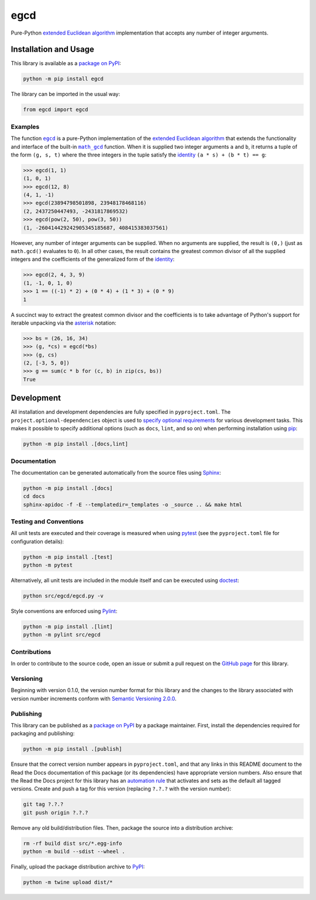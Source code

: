 ====
egcd
====

Pure-Python
`extended Euclidean algorithm <https://en.wikipedia.org/wiki/Extended_Euclidean_algorithm>`__
implementation that accepts any number of integer arguments.

|pypi| |readthedocs| |actions| |coveralls|

.. |pypi| image:: https://badge.fury.io/py/egcd.svg#
   :target: https://badge.fury.io/py/egcd
   :alt: PyPI version and link.

.. |readthedocs| image:: https://readthedocs.org/projects/egcd/badge/?version=latest
   :target: https://egcd.readthedocs.io/en/latest/?badge=latest
   :alt: Read the Docs documentation status.

.. |actions| image:: https://github.com/lapets/egcd/workflows/lint-test-cover-docs/badge.svg#
   :target: https://github.com/lapets/egcd/actions/workflows/lint-test-cover-docs.yml
   :alt: GitHub Actions status.

.. |coveralls| image:: https://coveralls.io/repos/github/lapets/egcd/badge.svg?branch=main
   :target: https://coveralls.io/github/lapets/egcd?branch=main
   :alt: Coveralls test coverage summary.

Installation and Usage
----------------------
This library is available as a `package on PyPI <https://pypi.org/project/egcd>`__:

.. code-block:: bash

    python -m pip install egcd

The library can be imported in the usual way:

.. code-block:: python

    from egcd import egcd

Examples
^^^^^^^^

.. |egcd| replace:: ``egcd``
.. _egcd: https://egcd.readthedocs.io/en/1.0.0/_source/egcd.html#egcd.egcd.egcd

.. |math_gcd| replace:: ``math_gcd``
.. _math_gcd: https://docs.python.org/3/library/math.html#math.gcd

The function |egcd|_ is a pure-Python implementation of the `extended Euclidean algorithm <https://en.wikipedia.org/wiki/Extended_Euclidean_algorithm>`__ that extends the functionality and interface of the built-in |math_gcd|_ function. When it is supplied two integer arguments ``a`` and ``b``, it returns a tuple of the form ``(g, s, t)`` where the three integers in the tuple satisfy the `identity <https://en.wikipedia.org/wiki/B%C3%A9zout%27s_identity>`__ ``(a * s) + (b * t) == g``:

.. code-block:: python

    >>> egcd(1, 1)
    (1, 0, 1)
    >>> egcd(12, 8)
    (4, 1, -1)
    >>> egcd(23894798501898, 23948178468116)
    (2, 2437250447493, -2431817869532)
    >>> egcd(pow(2, 50), pow(3, 50))
    (1, -260414429242905345185687, 408415383037561)

However, any number of integer arguments can be supplied. When no arguments are supplied, the result is ``(0,)`` (just as ``math.gcd()`` evaluates to ``0``). In all other cases, the result contains the greatest common divisor of all the supplied integers and the coefficients of the generalized form of the `identity <https://en.wikipedia.org/wiki/B%C3%A9zout%27s_identity>`__:

.. code-block:: python

    >>> egcd(2, 4, 3, 9)
    (1, -1, 0, 1, 0)
    >>> 1 == ((-1) * 2) + (0 * 4) + (1 * 3) + (0 * 9)
    1

A succinct way to extract the greatest common divisor and the coefficients is to take advantage of Python's support for iterable unpacking via the `asterisk <https://docs.python.org/3/reference/expressions.html#expression-lists>`__ notation:

.. code-block:: python

    >>> bs = (26, 16, 34)
    >>> (g, *cs) = egcd(*bs)
    >>> (g, cs)
    (2, [-3, 5, 0])
    >>> g == sum(c * b for (c, b) in zip(cs, bs))
    True

Development
-----------
All installation and development dependencies are fully specified in ``pyproject.toml``. The ``project.optional-dependencies`` object is used to `specify optional requirements <https://peps.python.org/pep-0621>`__ for various development tasks. This makes it possible to specify additional options (such as ``docs``, ``lint``, and so on) when performing installation using `pip <https://pypi.org/project/pip>`__:

.. code-block:: bash

    python -m pip install .[docs,lint]

Documentation
^^^^^^^^^^^^^
The documentation can be generated automatically from the source files using `Sphinx <https://www.sphinx-doc.org>`__:

.. code-block:: bash

    python -m pip install .[docs]
    cd docs
    sphinx-apidoc -f -E --templatedir=_templates -o _source .. && make html

Testing and Conventions
^^^^^^^^^^^^^^^^^^^^^^^
All unit tests are executed and their coverage is measured when using `pytest <https://docs.pytest.org>`__ (see the ``pyproject.toml`` file for configuration details):

.. code-block:: bash

    python -m pip install .[test]
    python -m pytest

Alternatively, all unit tests are included in the module itself and can be executed using `doctest <https://docs.python.org/3/library/doctest.html>`__:

.. code-block:: bash

    python src/egcd/egcd.py -v

Style conventions are enforced using `Pylint <https://pylint.readthedocs.io>`__:

.. code-block:: bash

    python -m pip install .[lint]
    python -m pylint src/egcd

Contributions
^^^^^^^^^^^^^
In order to contribute to the source code, open an issue or submit a pull request on the `GitHub page <https://github.com/lapets/egcd>`__ for this library.

Versioning
^^^^^^^^^^
Beginning with version 0.1.0, the version number format for this library and the changes to the library associated with version number increments conform with `Semantic Versioning 2.0.0 <https://semver.org/#semantic-versioning-200>`__.

Publishing
^^^^^^^^^^
This library can be published as a `package on PyPI <https://pypi.org/project/egcd>`__ by a package maintainer. First, install the dependencies required for packaging and publishing:

.. code-block:: bash

    python -m pip install .[publish]

Ensure that the correct version number appears in ``pyproject.toml``, and that any links in this README document to the Read the Docs documentation of this package (or its dependencies) have appropriate version numbers. Also ensure that the Read the Docs project for this library has an `automation rule <https://docs.readthedocs.io/en/stable/automation-rules.html>`__ that activates and sets as the default all tagged versions. Create and push a tag for this version (replacing ``?.?.?`` with the version number):

.. code-block:: bash

    git tag ?.?.?
    git push origin ?.?.?

Remove any old build/distribution files. Then, package the source into a distribution archive:

.. code-block:: bash

    rm -rf build dist src/*.egg-info
    python -m build --sdist --wheel .

Finally, upload the package distribution archive to `PyPI <https://pypi.org>`__:

.. code-block:: bash

    python -m twine upload dist/*
